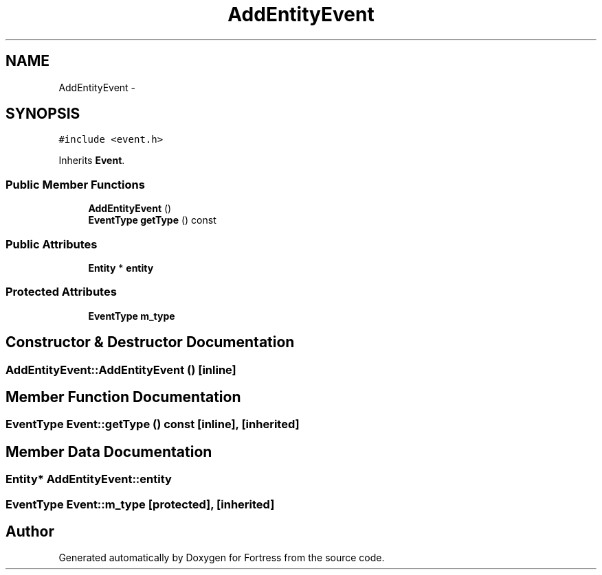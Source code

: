.TH "AddEntityEvent" 3 "Fri Jul 24 2015" "Fortress" \" -*- nroff -*-
.ad l
.nh
.SH NAME
AddEntityEvent \- 
.SH SYNOPSIS
.br
.PP
.PP
\fC#include <event\&.h>\fP
.PP
Inherits \fBEvent\fP\&.
.SS "Public Member Functions"

.in +1c
.ti -1c
.RI "\fBAddEntityEvent\fP ()"
.br
.ti -1c
.RI "\fBEventType\fP \fBgetType\fP () const "
.br
.in -1c
.SS "Public Attributes"

.in +1c
.ti -1c
.RI "\fBEntity\fP * \fBentity\fP"
.br
.in -1c
.SS "Protected Attributes"

.in +1c
.ti -1c
.RI "\fBEventType\fP \fBm_type\fP"
.br
.in -1c
.SH "Constructor & Destructor Documentation"
.PP 
.SS "AddEntityEvent::AddEntityEvent ()\fC [inline]\fP"

.SH "Member Function Documentation"
.PP 
.SS "\fBEventType\fP Event::getType () const\fC [inline]\fP, \fC [inherited]\fP"

.SH "Member Data Documentation"
.PP 
.SS "\fBEntity\fP* AddEntityEvent::entity"

.SS "\fBEventType\fP Event::m_type\fC [protected]\fP, \fC [inherited]\fP"


.SH "Author"
.PP 
Generated automatically by Doxygen for Fortress from the source code\&.
